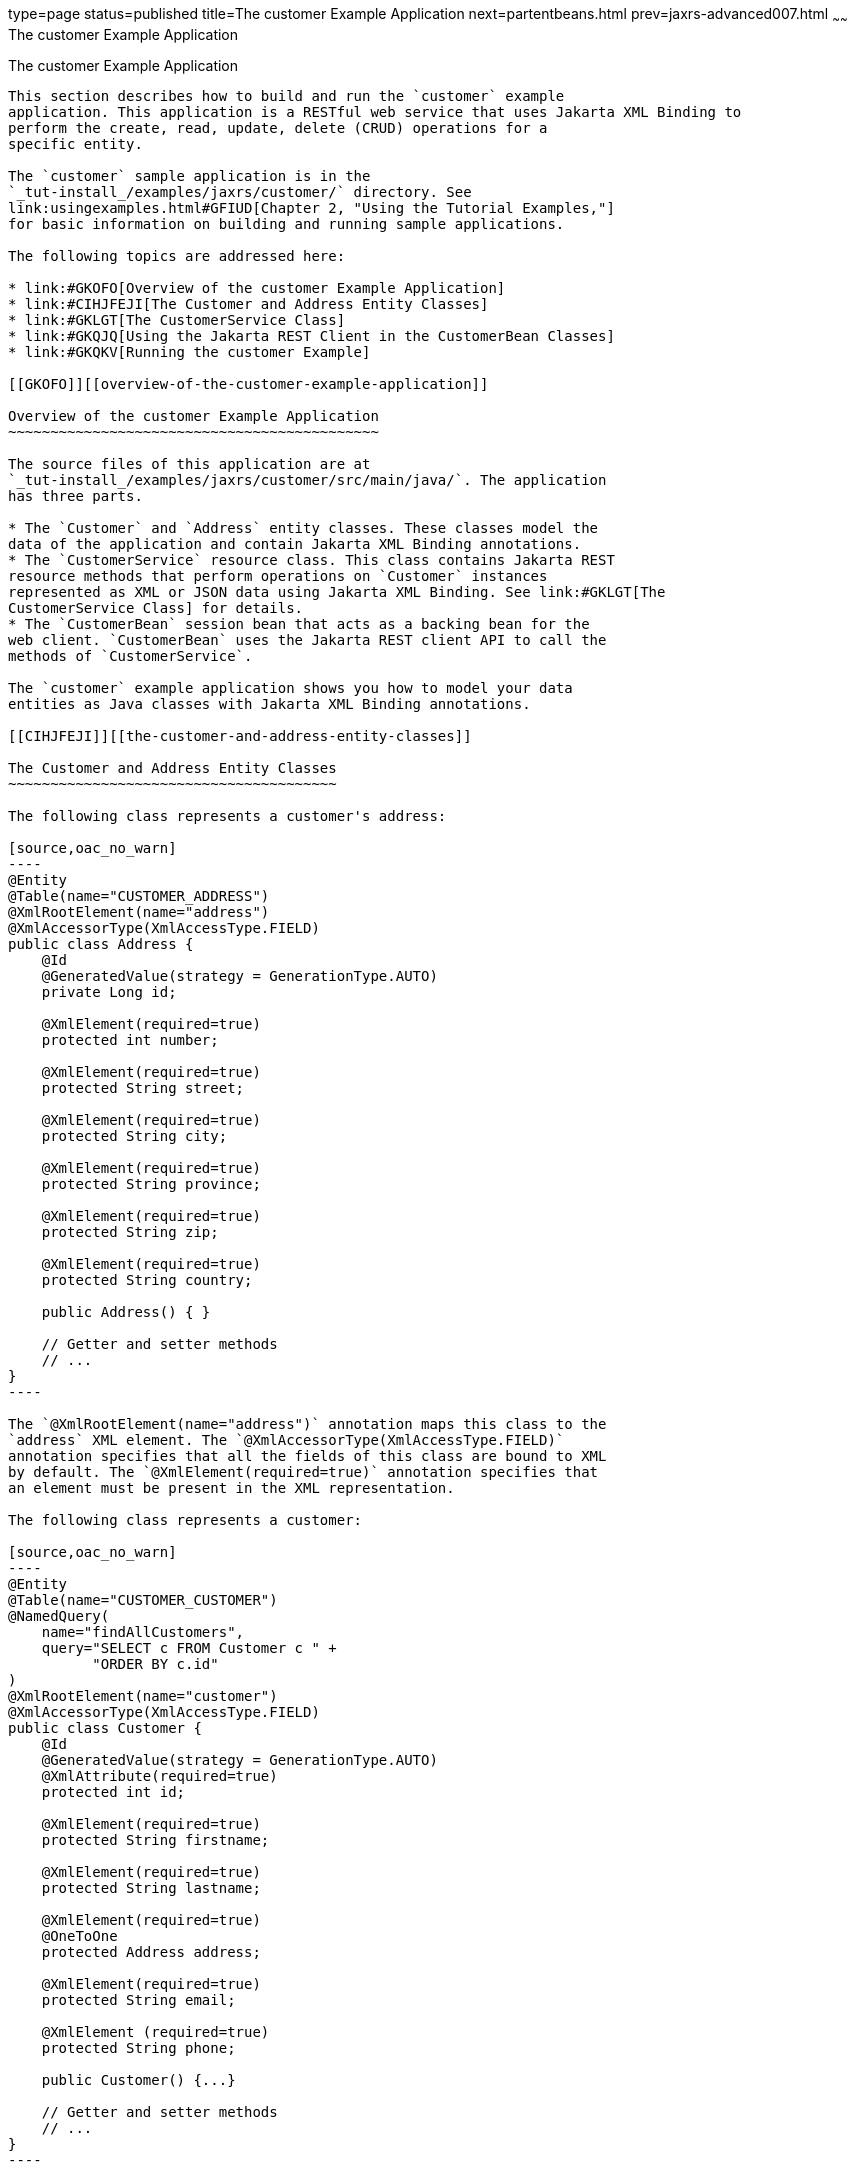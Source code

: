 type=page
status=published
title=The customer Example Application
next=partentbeans.html
prev=jaxrs-advanced007.html
~~~~~~
The customer Example Application
================================

[[GKOIB]][[the-customer-example-application]]

The customer Example Application
--------------------------------

This section describes how to build and run the `customer` example
application. This application is a RESTful web service that uses Jakarta XML Binding to
perform the create, read, update, delete (CRUD) operations for a
specific entity.

The `customer` sample application is in the
`_tut-install_/examples/jaxrs/customer/` directory. See
link:usingexamples.html#GFIUD[Chapter 2, "Using the Tutorial Examples,"]
for basic information on building and running sample applications.

The following topics are addressed here:

* link:#GKOFO[Overview of the customer Example Application]
* link:#CIHJFEJI[The Customer and Address Entity Classes]
* link:#GKLGT[The CustomerService Class]
* link:#GKQJQ[Using the Jakarta REST Client in the CustomerBean Classes]
* link:#GKQKV[Running the customer Example]

[[GKOFO]][[overview-of-the-customer-example-application]]

Overview of the customer Example Application
~~~~~~~~~~~~~~~~~~~~~~~~~~~~~~~~~~~~~~~~~~~~

The source files of this application are at
`_tut-install_/examples/jaxrs/customer/src/main/java/`. The application
has three parts.

* The `Customer` and `Address` entity classes. These classes model the
data of the application and contain Jakarta XML Binding annotations.
* The `CustomerService` resource class. This class contains Jakarta REST
resource methods that perform operations on `Customer` instances
represented as XML or JSON data using Jakarta XML Binding. See link:#GKLGT[The
CustomerService Class] for details.
* The `CustomerBean` session bean that acts as a backing bean for the
web client. `CustomerBean` uses the Jakarta REST client API to call the
methods of `CustomerService`.

The `customer` example application shows you how to model your data
entities as Java classes with Jakarta XML Binding annotations.

[[CIHJFEJI]][[the-customer-and-address-entity-classes]]

The Customer and Address Entity Classes
~~~~~~~~~~~~~~~~~~~~~~~~~~~~~~~~~~~~~~~

The following class represents a customer's address:

[source,oac_no_warn]
----
@Entity
@Table(name="CUSTOMER_ADDRESS")
@XmlRootElement(name="address")
@XmlAccessorType(XmlAccessType.FIELD)
public class Address {
    @Id
    @GeneratedValue(strategy = GenerationType.AUTO)
    private Long id;

    @XmlElement(required=true)
    protected int number;

    @XmlElement(required=true)
    protected String street;

    @XmlElement(required=true)
    protected String city;

    @XmlElement(required=true)
    protected String province;

    @XmlElement(required=true)
    protected String zip;

    @XmlElement(required=true)
    protected String country;

    public Address() { }

    // Getter and setter methods
    // ...
}
----

The `@XmlRootElement(name="address")` annotation maps this class to the
`address` XML element. The `@XmlAccessorType(XmlAccessType.FIELD)`
annotation specifies that all the fields of this class are bound to XML
by default. The `@XmlElement(required=true)` annotation specifies that
an element must be present in the XML representation.

The following class represents a customer:

[source,oac_no_warn]
----
@Entity
@Table(name="CUSTOMER_CUSTOMER")
@NamedQuery(
    name="findAllCustomers",
    query="SELECT c FROM Customer c " +
          "ORDER BY c.id"
)
@XmlRootElement(name="customer")
@XmlAccessorType(XmlAccessType.FIELD)
public class Customer {
    @Id
    @GeneratedValue(strategy = GenerationType.AUTO)
    @XmlAttribute(required=true)
    protected int id;

    @XmlElement(required=true)
    protected String firstname;

    @XmlElement(required=true)
    protected String lastname;

    @XmlElement(required=true)
    @OneToOne
    protected Address address;

    @XmlElement(required=true)
    protected String email;

    @XmlElement (required=true)
    protected String phone;

    public Customer() {...}

    // Getter and setter methods
    // ...
}
----

The `Customer` class contains the same Jakarta XML Binding annotations as the previous
class, except for the `@XmlAttribute(required=true)` annotation, which
maps a property to an attribute of the XML element representing the
class.

The `Customer` class contains a property whose type is another entity,
the `Address` class. This mechanism allows you to define in Java code
the hierarchical relationships between entities without having to write
an `.xsd` file yourself.

Jakarta XML Binding generates the following XML schema definition for the two preceding
classes:

[source,oac_no_warn]
----
<?xml version="1.0" encoding="UTF-8" standalone="yes"?>
<xs:schema version="1.0" xmlns:xs="http://www.w3.org/2001/XMLSchema">

  <xs:element name="address" type="address"/>
  <xs:element name="customer" type="customer"/>

  <xs:complexType name="address">
    <xs:sequence>
      <xs:element name="id" type="xs:long" minOccurs="0"/>
      <xs:element name="number" type="xs:int"/>
      <xs:element name="street" type="xs:string"/>
      <xs:element name="city" type="xs:string"/>
      <xs:element name="province" type="xs:string"/>
      <xs:element name="zip" type="xs:string"/>
      <xs:element name="country" type="xs:string"/>
    </xs:sequence>
  </xs:complexType>

  <xs:complexType name="customer">
    <xs:sequence>
      <xs:element name="firstname" type="xs:string"/>
      <xs:element name="lastname" type="xs:string"/>
      <xs:element ref="address"/>
      <xs:element name="email" type="xs:string"/>
      <xs:element name="phone" type="xs:string"/>
    </xs:sequence>
    <xs:attribute name="id" type="xs:int" use="required"/>
  </xs:complexType>
</xs:schema>
----

[[GKLGT]][[the-customerservice-class]]

The CustomerService Class
~~~~~~~~~~~~~~~~~~~~~~~~~

The `CustomerService` class has a `createCustomer` method that creates a
customer resource based on the `Customer` class and returns a URI for
the new resource.

[source,oac_no_warn]
----
@Stateless
@Path("/Customer")
public class CustomerService {
    public static final Logger logger =
            Logger.getLogger(CustomerService.class.getCanonicalName());
    @PersistenceContext
    private EntityManager em;
    private CriteriaBuilder cb;

    @PostConstruct
    private void init() {
        cb = em.getCriteriaBuilder();
    }
    ...
    @POST
    @Consumes({MediaType.APPLICATION_XML, MediaType.APPLICATION_JSON})
    public Response createCustomer(Customer customer) {

        try {
            long customerId = persist(customer);
            return Response.created(URI.create("/" + customerId)).build();
        } catch (Exception e) {
            logger.log(Level.SEVERE,
                    "Error creating customer for customerId {0}. {1}",
                    new Object[]{customer.getId(), e.getMessage()});
            throw new WebApplicationException(e,
                    Response.Status.INTERNAL_SERVER_ERROR);
        }
    }
    ...
    private long persist(Customer customer) {
        try {
            Address address = customer.getAddress();
            em.persist(address);
            em.persist(customer);
        } catch (Exception ex) {
            logger.warning("Something went wrong when persisting the customer");
        }
        return customer.getId();
    }
----

The response returned to the client has a URI to the newly created
resource. The return type is an entity body mapped from the property of
the response with the status code specified by the status property of
the response. The `WebApplicationException` is a `RuntimeException` that
is used to wrap the appropriate HTTP error status code, such as 404,
406, 415, or 500.

The `@Consumes({MediaType.APPLICATION_XML, MediaType.APPLICATION_JSON})`
and `@Produces({MediaType.APPLICATION_XML, MediaType.APPLICATION_JSON})`
annotations set the request and response media types to use the
appropriate MIME client. These annotations can be applied to a resource
method, a resource class, or even an entity provider. If you do not use
these annotations, Jakarta REST allows the use of any media type (`"*/*"`).

The following code snippet shows the implementation of the `getCustomer`
and `findbyId` methods. The `getCustomer` method uses the `@Produces`
annotation and returns a `Customer` object, which is converted to an XML
or JSON representation depending on the `Accept:` header specified by
the client.

[source,oac_no_warn]
----
    @GET
    @Path("{id}")
    @Produces({MediaType.APPLICATION_XML, MediaType.APPLICATION_JSON})
    public Customer getCustomer(@PathParam("id") String customerId) {
        Customer customer = null;

        try {
            customer = findById(customerId);
        } catch (Exception ex) {
            logger.log(Level.SEVERE,
                    "Error calling findCustomer() for customerId {0}. {1}",
                    new Object[]{customerId, ex.getMessage()});
        }
        return customer;
    }
    ...
    private Customer findById(String customerId) {
        Customer customer = null;
        try {
            customer = em.find(Customer.class, customerId);
            return customer;
        } catch (Exception ex) {
            logger.log(Level.WARNING,
                    "Couldn't find customer with ID of {0}", customerId);
        }
        return customer;
    }
----

[[GKQJQ]][[using-the-jax-rs-client-in-the-customerbean-classes]]

Using the Jakarta REST Client in the CustomerBean Classes
~~~~~~~~~~~~~~~~~~~~~~~~~~~~~~~~~~~~~~~~~~~~~~~~~~~~~~~~~

Use the Jakarta REST Client API to write a client for the `customer` example
application.

The `CustomerBean` enterprise bean class calls the Jakarta REST Client API to
test the `CustomerService` web service:

[source,oac_no_warn]
----
@Named
@Stateless
public class CustomerBean {
    protected Client client;
    private static final Logger logger =
            Logger.getLogger(CustomerBean.class.getName());

    @PostConstruct
    private void init() {
        client = ClientBuilder.newClient();
    }

    @PreDestroy
    private void clean() {
        client.close();
    }

    public String createCustomer(Customer customer) {
        if (customer == null) {
            logger.log(Level.WARNING, "customer is null.");
            return "customerError";
        }
        String navigation;
        Response response =
                client.target("http://localhost:8080/customer/webapi/Customer")
                .request(MediaType.APPLICATION_XML)
                .post(Entity.entity(customer, MediaType.APPLICATION_XML),
                        Response.class);
        if (response.getStatus() == Status.CREATED.getStatusCode()) {
            navigation = "customerCreated";
        } else {
            logger.log(Level.WARNING, "couldn''t create customer with " +
                    "id {0}. Status returned was {1}",
                    new Object[]{customer.getId(), response.getStatus()});
            navigation = "customerError";
        }
        return navigation;
    }

    public String retrieveCustomer(String id) {
        String navigation;
        Customer customer =
                client.target("http://localhost:8080/customer/webapi/Customer")
                .path(id)
                .request(MediaType.APPLICATION_XML)
                .get(Customer.class);
        if (customer == null) {
            navigation = "customerError";
        } else {
            navigation = "customerRetrieved";
        }
        return navigation;
    }

    public List<Customer> retrieveAllCustomers() {
        List<Customer> customers =
                client.target("http://localhost:8080/customer/webapi/Customer")
                .path("all")
                .request(MediaType.APPLICATION_XML)
                .get(new GenericType<List<Customer>>() {});
        return customers;
    }
}
----

This client uses the `POST` and `GET` methods.

All of these HTTP status codes indicate success: 201 for `POST`, 200 for
`GET`, and 204 for `DELETE`. For details about the meanings of HTTP
status codes, see
`http://www.w3.org/Protocols/rfc2616/rfc2616-sec10.html`.

[[GKQKV]][[running-the-customer-example]]

Running the customer Example
~~~~~~~~~~~~~~~~~~~~~~~~~~~~

You can use either NetBeans IDE or Maven to build, package, deploy, and
run the `customer` application.

The following topics are addressed here:

* link:#GKQLY[To Build, Package, and Deploy the customer Example Using
NetBeans IDE]
* link:#GKQJV[To Build, Package, and Deploy the customer Example Using
Maven]

[[GKQLY]][[to-build-package-and-deploy-the-customer-example-using-netbeans-ide]]

To Build, Package, and Deploy the customer Example Using NetBeans IDE
^^^^^^^^^^^^^^^^^^^^^^^^^^^^^^^^^^^^^^^^^^^^^^^^^^^^^^^^^^^^^^^^^^^^^

1.  Make sure that GlassFish Server has been started (see
link:usingexamples002.html#BNADI[Starting and Stopping GlassFish
Server]).
2.  From the File menu, choose Open Project.
3.  In the Open Project dialog box, navigate to:
+
[source,oac_no_warn]
----
tut-install/examples/jaxrs
----
4.  Select the `customer` folder.
5.  Click Open Project.
6.  In the Projects tab, right-click the `customer` project and select
Build.
+
This command builds and packages the application into a WAR file,
`customer.war`, located in the `target` directory. Then, the WAR file is
deployed to GlassFish Server.
7.  Open the web client in a browser at the following URL:
+
[source,oac_no_warn]
----
http://localhost:8080/customer/
----
+
The web client allows you to create and view customers.

[[GKQJV]][[to-build-package-and-deploy-the-customer-example-using-maven]]

To Build, Package, and Deploy the customer Example Using Maven
^^^^^^^^^^^^^^^^^^^^^^^^^^^^^^^^^^^^^^^^^^^^^^^^^^^^^^^^^^^^^^

1.  Make sure that GlassFish Server has been started (see
link:usingexamples002.html#BNADI[Starting and Stopping GlassFish
Server]).
2.  In a terminal window, go to:
+
[source,oac_no_warn]
----
tut-install/examples/jaxrs/customer/
----
3.  Enter the following command:
+
[source,oac_no_warn]
----
mvn install
----
+
This command builds and packages the application into a WAR file,
`customer.war`, located in the `target` directory. Then, the WAR file is
deployed to GlassFish Server.
4.  Open the web client in a browser at the following URL:
+
[source,oac_no_warn]
----
http://localhost:8080/customer/
----
+
The web client allows you to create and view customers.
